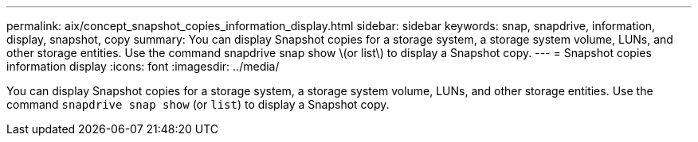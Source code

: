 ---
permalink: aix/concept_snapshot_copies_information_display.html
sidebar: sidebar
keywords: snap, snapdrive, information, display, snapshot, copy
summary: You can display Snapshot copies for a storage system, a storage system volume, LUNs, and other storage entities. Use the command snapdrive snap show \(or list\) to display a Snapshot copy.
---
= Snapshot copies information display
:icons: font
:imagesdir: ../media/

[.lead]
You can display Snapshot copies for a storage system, a storage system volume, LUNs, and other storage entities. Use the command `snapdrive snap show` (or `list`) to display a Snapshot copy.
